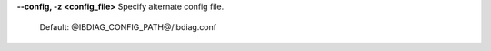 .. Define the common option -z

**--config, -z  <config_file>** Specify alternate config file.

        Default: @IBDIAG_CONFIG_PATH@/ibdiag.conf

